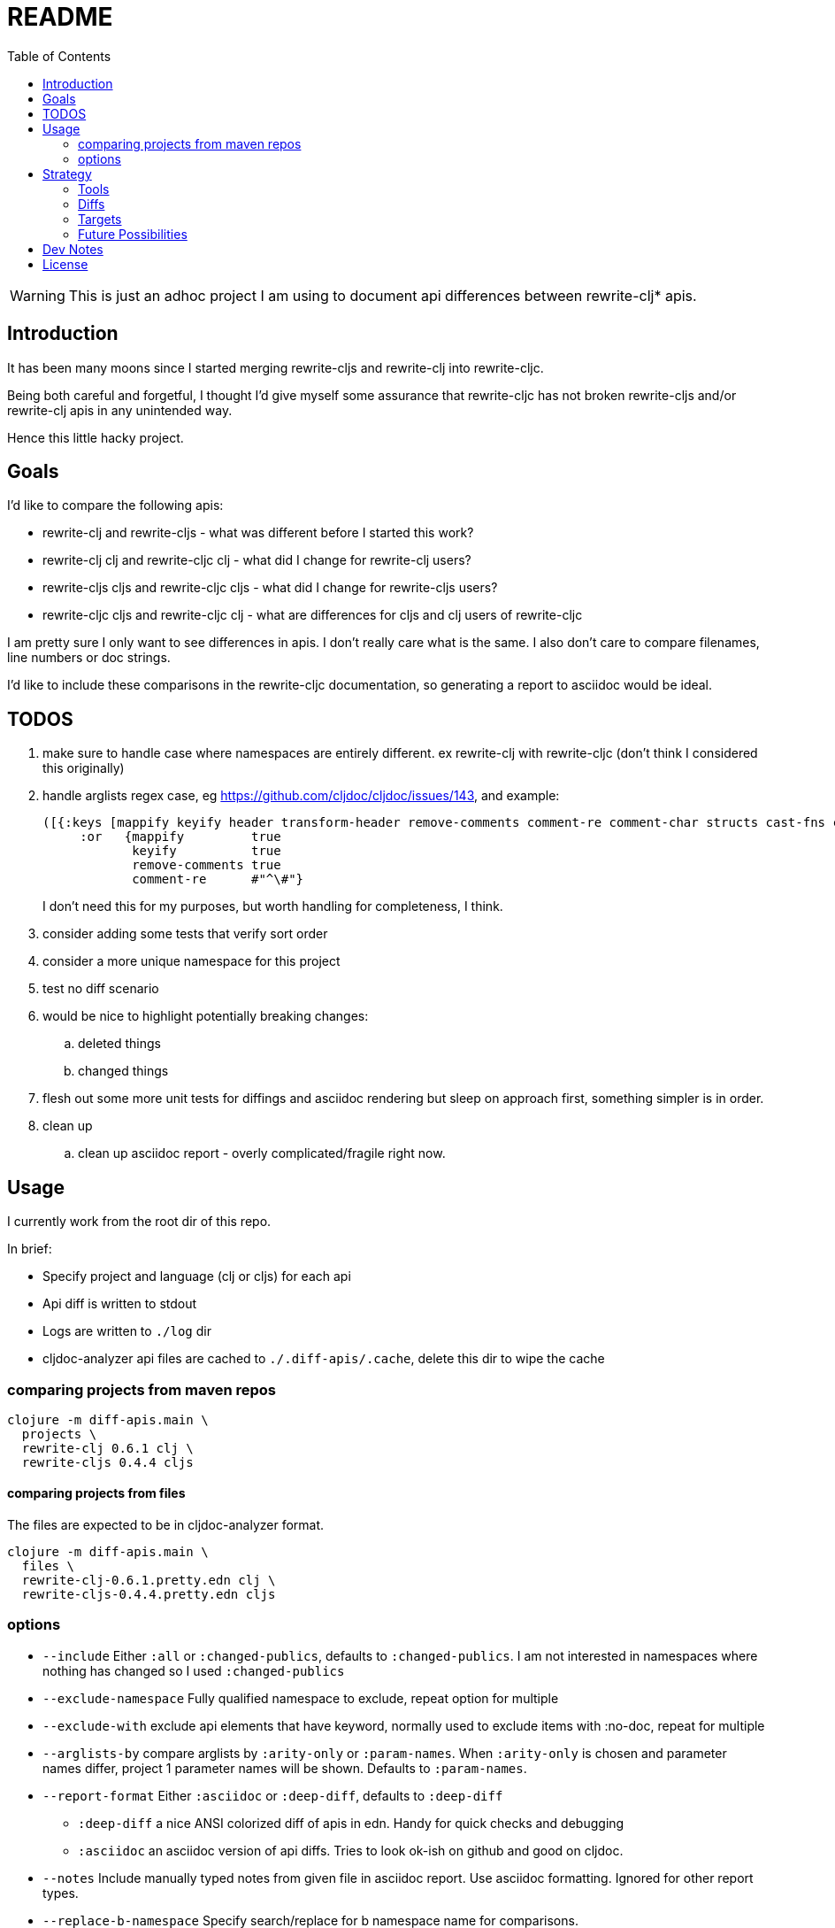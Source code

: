 = README
:toc:

WARNING: This is just an adhoc project I am using to document api differences
between rewrite-clj* apis.

== Introduction

It has been many moons since I started merging rewrite-cljs and rewrite-clj into
rewrite-cljc.

Being both careful and forgetful, I thought I'd give myself some assurance that
rewrite-cljc has not broken rewrite-cljs and/or rewrite-clj apis in any
unintended way.

Hence this little hacky project.

== Goals

I'd like to compare the following apis:

* rewrite-clj and rewrite-cljs - what was different before I started this work?
* rewrite-clj clj and rewrite-cljc clj - what did I change for rewrite-clj
  users?
* rewrite-cljs cljs and rewrite-cljc cljs - what did I change for rewrite-cljs
  users?
* rewrite-cljc cljs and rewrite-cljc clj - what are differences for cljs and clj
  users of rewrite-cljc

I am pretty sure I only want to see differences in apis. I don't really care
what is the same. I also don't care to compare filenames, line numbers or doc
strings.

I'd like to include these comparisons in the rewrite-cljc documentation, so
generating a report to asciidoc would be ideal.

== TODOS
. make sure to handle case where namespaces are entirely different. 
  ex rewrite-clj with rewrite-cljc (don't think I considered this originally)
. handle arglists regex case, eg https://github.com/cljdoc/cljdoc/issues/143, and example:
+
----
([{:keys [mappify keyify header transform-header remove-comments comment-re comment-char structs cast-fns cast-exception-handler cast-only]
     :or   {mappify         true
            keyify          true
            remove-comments true
            comment-re      #"^\#"}
----
I don't need this for my purposes, but worth handling for completeness, I think.
. consider adding some tests that verify sort order
. consider a more unique namespace for this project
. test no diff scenario
. would be nice
  to highlight potentially breaking changes:
.. deleted things
.. changed things
. flesh out some more unit tests for diffings and asciidoc rendering but sleep
  on approach first, something simpler is in order.
. clean up
.. clean up asciidoc report - overly complicated/fragile right now.

== Usage

I currently work from the root dir of this repo.

In brief:

* Specify project and language (clj or cljs) for each api
* Api diff is written to stdout
* Logs are written to `./log` dir
* cljdoc-analyzer api files are cached to `./.diff-apis/.cache`, delete this dir to wipe the cache

=== comparing projects from maven repos

[source,shell]
----
clojure -m diff-apis.main \
  projects \
  rewrite-clj 0.6.1 clj \
  rewrite-cljs 0.4.4 cljs
----

==== comparing projects from files

The files are expected to be in cljdoc-analyzer format.

[source,shell]
----
clojure -m diff-apis.main \
  files \
  rewrite-clj-0.6.1.pretty.edn clj \
  rewrite-cljs-0.4.4.pretty.edn cljs
----

=== options

* `--include` Either `:all` or `:changed-publics`, defaults to `:changed-publics`.
  I am not interested in namespaces where nothing has changed so I used `:changed-publics`
* `--exclude-namespace` Fully qualified namespace to exclude, repeat option for multiple
* `--exclude-with` exclude api elements that have keyword, normally used to
  exclude items with :no-doc, repeat for multiple
* `--arglists-by` compare arglists by `:arity-only` or `:param-names`. When `:arity-only` is chosen and
  parameter names differ, project 1 parameter names will be shown. Defaults to `:param-names`.
* `--report-format` Either `:asciidoc` or `:deep-diff`, defaults to `:deep-diff`
** `:deep-diff` a nice ANSI colorized diff of apis in edn. Handy for quick checks and debugging
** `:asciidoc` an asciidoc version of api diffs. Tries to look ok-ish on github and good on cljdoc.
* `--notes` Include manually typed notes from given file in asciidoc report.
  Use asciidoc formatting. Ignored for other report types.
* `--replace-b-namespace` Specify search/replace for b namespace name for comparisons.
** for example: `'^rewrite-cljc/rewrite-clj'`
** `:orig-b-name` will appear in namespaces in diff result

Example using options:

[source,shell]
----
clojure -m diff-apis.main projects \
        rewrite-clj 0.4.13 clj \
        rewrite-clj 0.6.1 clj \
        --exclude-namespace rewrite-clj.custom-zipper.core \
        --exclude-with :no-doc \
        --exclude-with :skip-wiki \
        --report-format :asciidoc \
        --arglists-by :arity-only \
        > example-diff-report.adoc
----

== Strategy

=== Tools
Api data is fetched via https://github.com/lread/cljdoc-analyzer[cljdoc-analyzer].

https://github.com/lambdaisland/deep-diff[Kaocha deep-diff] looks like it might
give me a good start. Its pretty printer should allow me to verify during
development.

=== Diffs
I filter to the result to show only publics that have changes in them.

* A new/deleted ns will show the entire ns and all its publics.
* A ns with attributes changed only at the ns level will also show the entire
ns and all publics.
* A ns with changed publics will show the ns with all its attributes and the
  publics with changes in them. When there is a change in a public all values
  (including unchanged ones) for the public will be included for context.
* arglists will be compared with arity keys
* namespaces, publics and members will be compared on key of :name

=== Targets
Github supports no explicit colors for asciidoc. This will make reviewing diffs
on github a bit unpleasant. I'll likely suggest viewing the diffs on cljdoc but
will still depend perhaps on asciidoc formatting being upgraded there.

Note that some folks use tricks on github to render colors. One of them is to
present text in a "diff" code block. This might be worth a few experiments as a
diff block could be directly relevant here. May try this, may not.

=== Future Possibilities

If this project does become generalized I will take the time to remedy the many
hacks it contains.

== Dev Notes

Automated circleci build intentionally fails when `script/lint` fails.

== License

`EPL-2.0` see `LICENSE`
